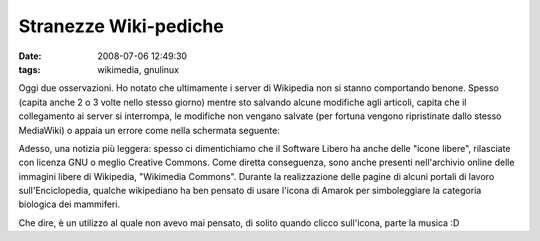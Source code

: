 Stranezze Wiki-pediche
======================

:date: 2008-07-06 12:49:30
:tags: wikimedia, gnulinux

Oggi due osservazioni. Ho notato che ultimamente i server di Wikipedia
non si stanno comportando benone. Spesso (capita anche 2 o 3 volte nello
stesso giorno) mentre sto salvando alcune modifiche agli articoli,
capita che il collegamento ai server si interrompa, le modifiche non
vengano salvate (per fortuna vengono ripristinate dallo stesso
MediaWiki) o appaia un errore come nella schermata seguente:

.. raw:: html

   <center>
    |image0|
   </center>

Adesso, una notizia più leggera: spesso ci dimentichiamo che il Software
Libero ha anche delle "icone libere", rilasciate con licenza GNU o
meglio Creative Commons. Come diretta conseguenza, sono anche presenti
nell'archivio online delle immagini libere di Wikipedia, "Wikimedia
Commons". Durante la realizzazione delle pagine di alcuni portali di
lavoro sull'Enciclopedia, qualche wikipediano ha ben pensato di usare
l'icona di Amarok per simboleggiare la categoria biologica dei
mammiferi.

.. raw:: html

   <center>
    |image1|
   </center>

Che dire, è un utilizzo al quale non avevo mai pensato, di solito quando
clicco sull'icona, parte la musica :D

.. |image0| image:: http://dl.dropbox.com/u/369614/blog/img_red/bisceglie1yv7.png
.. |image1| image:: http://dl.dropbox.com/u/369614/blog/img_red/amaroksi4.png
